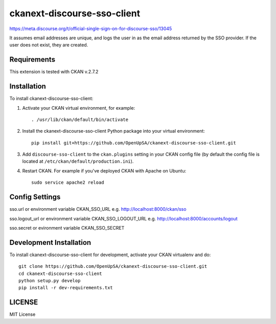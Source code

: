 ============================
ckanext-discourse-sso-client
============================

.. This extension allows a user to login to CKAN using an account in another
   system which provides the Discourse SSO provider service. It implements the
   Discourse-side of the interaction.

https://meta.discourse.org/t/official-single-sign-on-for-discourse-sso/13045

It assumes email addresses are unique, and logs the user in as the email address
returned by the SSO provider. If the user does not exist, they are created.


------------
Requirements
------------

This extension is tested with CKAN v.2.7.2

------------
Installation
------------

.. Add any additional install steps to the list below.
   For example installing any non-Python dependencies or adding any required
   config settings.

To install ckanext-discourse-sso-client:

1. Activate your CKAN virtual environment, for example::

     . /usr/lib/ckan/default/bin/activate

2. Install the ckanext-discourse-sso-client Python package into your virtual environment::

     pip install git+https://github.com/OpenUpSA/ckanext-discourse-sso-client.git

3. Add ``discourse-sso-client`` to the ``ckan.plugins`` setting in your CKAN
   config file (by default the config file is located at
   ``/etc/ckan/default/production.ini``).

4. Restart CKAN. For example if you've deployed CKAN with Apache on Ubuntu::

     sudo service apache2 reload


---------------
Config Settings
---------------

sso.url or environment variable CKAN_SSO_URL e.g. http://localhost:8000/ckan/sso

sso.logout_url or environment variable CKAN_SSO_LOGOUT_URL e.g. http://localhost:8000/accounts/logout

sso.secret or evironment variable CKAN_SSO_SECRET


------------------------
Development Installation
------------------------

To install ckanext-discourse-sso-client for development, activate your CKAN virtualenv and
do::

    git clone https://github.com/OpenUpSA/ckanext-discourse-sso-client.git
    cd ckanext-discourse-sso-client
    python setup.py develop
    pip install -r dev-requirements.txt

-------
LICENSE
-------

MIT License
